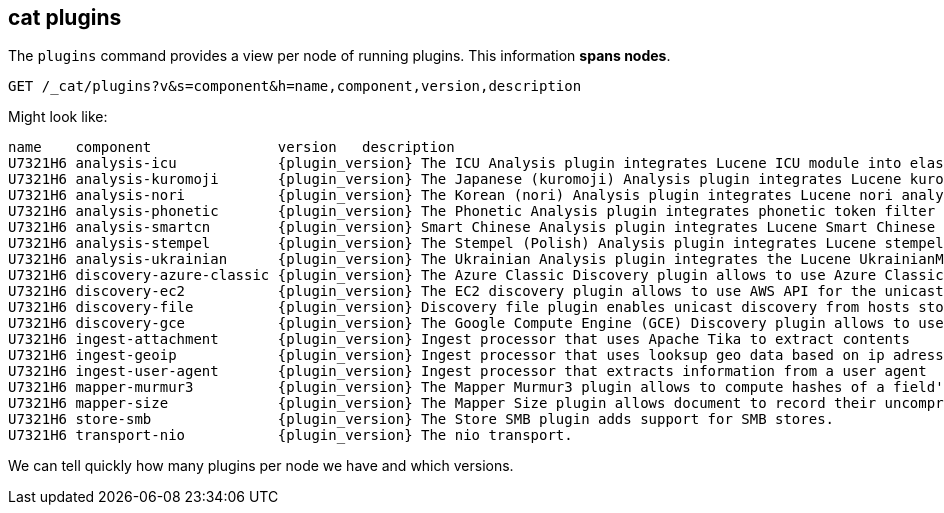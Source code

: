 [[cat-plugins]]
== cat plugins

The `plugins` command provides a view per node of running plugins. This information *spans nodes*.

[source,js]
------------------------------------------------------------------------------
GET /_cat/plugins?v&s=component&h=name,component,version,description
------------------------------------------------------------------------------
// CONSOLE

Might look like:

["source","txt",subs="attributes,callouts"]
------------------------------------------------------------------------------
name    component               version   description
U7321H6 analysis-icu            {plugin_version} The ICU Analysis plugin integrates Lucene ICU module into elasticsearch, adding ICU relates analysis components.
U7321H6 analysis-kuromoji       {plugin_version} The Japanese (kuromoji) Analysis plugin integrates Lucene kuromoji analysis module into elasticsearch.
U7321H6 analysis-nori           {plugin_version} The Korean (nori) Analysis plugin integrates Lucene nori analysis module into elasticsearch.
U7321H6 analysis-phonetic       {plugin_version} The Phonetic Analysis plugin integrates phonetic token filter analysis with elasticsearch.
U7321H6 analysis-smartcn        {plugin_version} Smart Chinese Analysis plugin integrates Lucene Smart Chinese analysis module into elasticsearch.
U7321H6 analysis-stempel        {plugin_version} The Stempel (Polish) Analysis plugin integrates Lucene stempel (polish) analysis module into elasticsearch.
U7321H6 analysis-ukrainian      {plugin_version} The Ukrainian Analysis plugin integrates the Lucene UkrainianMorfologikAnalyzer into elasticsearch.
U7321H6 discovery-azure-classic {plugin_version} The Azure Classic Discovery plugin allows to use Azure Classic API for the unicast discovery mechanism
U7321H6 discovery-ec2           {plugin_version} The EC2 discovery plugin allows to use AWS API for the unicast discovery mechanism.
U7321H6 discovery-file          {plugin_version} Discovery file plugin enables unicast discovery from hosts stored in a file.
U7321H6 discovery-gce           {plugin_version} The Google Compute Engine (GCE) Discovery plugin allows to use GCE API for the unicast discovery mechanism.
U7321H6 ingest-attachment       {plugin_version} Ingest processor that uses Apache Tika to extract contents
U7321H6 ingest-geoip            {plugin_version} Ingest processor that uses looksup geo data based on ip adresses using the Maxmind geo database
U7321H6 ingest-user-agent       {plugin_version} Ingest processor that extracts information from a user agent
U7321H6 mapper-murmur3          {plugin_version} The Mapper Murmur3 plugin allows to compute hashes of a field's values at index-time and to store them in the index.
U7321H6 mapper-size             {plugin_version} The Mapper Size plugin allows document to record their uncompressed size at index time.
U7321H6 store-smb               {plugin_version} The Store SMB plugin adds support for SMB stores.
U7321H6 transport-nio           {plugin_version} The nio transport.
------------------------------------------------------------------------------
// TESTRESPONSE[s/([.()])/\\$1/ s/U7321H6/.+/ _cat]

We can tell quickly how many plugins per node we have and which versions.
